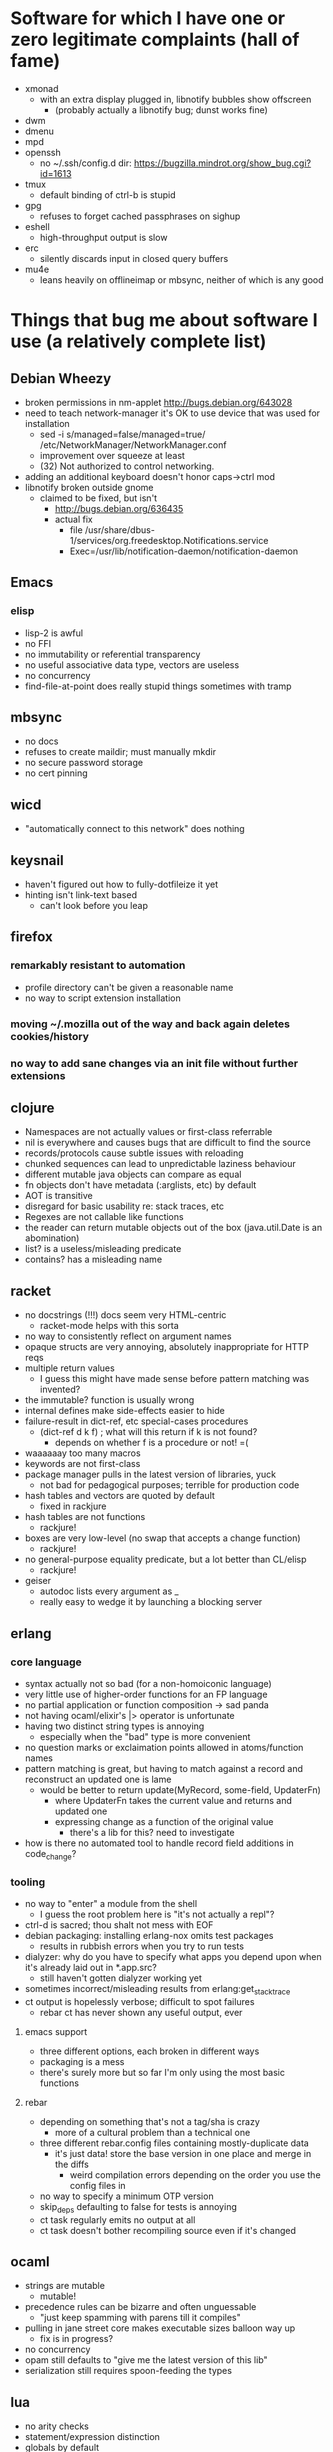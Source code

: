 * Software for which I have one or zero legitimate complaints (hall of fame)
  - xmonad
    - with an extra display plugged in, libnotify bubbles show offscreen
      - (probably actually a libnotify bug; dunst works fine)
  - dwm
  - dmenu
  - mpd
  - openssh
    - no ~/.ssh/config.d dir: https://bugzilla.mindrot.org/show_bug.cgi?id=1613
  - tmux
    - default binding of ctrl-b is stupid
  - gpg
    - refuses to forget cached passphrases on sighup
  - eshell
    - high-throughput output is slow
  - erc
    - silently discards input in closed query buffers
  - mu4e
    - leans heavily on offlineimap or mbsync, neither of which is any good
* Things that bug me about software I use (a relatively complete list)
** Debian Wheezy
   - broken permissions in nm-applet
     http://bugs.debian.org/643028
   - need to teach network-manager it's OK to use device that was used for installation
     - sed -i s/managed=false/managed=true/ /etc/NetworkManager/NetworkManager.conf
     - improvement over squeeze at least
     - (32) Not authorized to control networking.
   - adding an additional keyboard doesn't honor caps->ctrl mod
   - libnotify broken outside gnome
     - claimed to be fixed, but isn't
       - http://bugs.debian.org/636435
       - actual fix
         - file /usr/share/dbus-1/services/org.freedesktop.Notifications.service
         - Exec=/usr/lib/notification-daemon/notification-daemon
** Emacs
*** elisp
   - lisp-2 is awful
   - no FFI
   - no immutability or referential transparency
   - no useful associative data type, vectors are useless
   - no concurrency
   - find-file-at-point does really stupid things sometimes with tramp
** mbsync
   - no docs
   - refuses to create maildir; must manually mkdir
   - no secure password storage
   - no cert pinning
** wicd
   - "automatically connect to this network" does nothing
** keysnail
   - haven't figured out how to fully-dotfileize it yet
   - hinting isn't link-text based
     - can't look before you leap
** firefox
*** remarkably resistant to automation
    - profile directory can't be given a reasonable name
    - no way to script extension installation
*** moving ~/.mozilla out of the way and back again deletes cookies/history
*** no way to add sane changes via an init file without further extensions
** clojure
   - Namespaces are not actually values or first-class referrable
   - nil is everywhere and causes bugs that are difficult to find the source
   - records/protocols cause subtle issues with reloading
   - chunked sequences can lead to unpredictable laziness behaviour
   - different mutable java objects can compare as equal
   - fn objects don't have metadata (:arglists, etc) by default
   - AOT is transitive
   - disregard for basic usability re: stack traces, etc
   - Regexes are not callable like functions
   - the reader can return mutable objects out of the box (java.util.Date is an abomination)
   - list? is a useless/misleading predicate
   - contains? has a misleading name
** racket
   - no docstrings (!!!) docs seem very HTML-centric
     - racket-mode helps with this sorta
   - no way to consistently reflect on argument names
   - opaque structs are very annoying, absolutely inappropriate for HTTP reqs
   - multiple return values
     - I guess this might have made sense before pattern matching was invented?
   - the immutable? function is usually wrong
   - internal defines make side-effects easier to hide
   - failure-result in dict-ref, etc special-cases procedures
     - (dict-ref d k f) ; what will this return if k is not found?
       - depends on whether f is a procedure or not! =(
   - waaaaaay too many macros
   - keywords are not first-class
   - package manager pulls in the latest version of libraries, yuck
     - not bad for pedagogical purposes; terrible for production code
   - hash tables and vectors are quoted by default
     - fixed in rackjure
   - hash tables are not functions
     - rackjure!
   - boxes are very low-level (no swap that accepts a change function)
     - rackjure!
   - no general-purpose equality predicate, but a lot better than CL/elisp
     - rackjure!
   - geiser
     - autodoc lists every argument as _
     - really easy to wedge it by launching a blocking server
** erlang
*** core language
    - syntax actually not so bad (for a non-homoiconic language)
    - very little use of higher-order functions for an FP language
    - no partial application or function composition -> sad panda
    - not having ocaml/elixir's |> operator is unfortunate
    - having two distinct string types is annoying
      - especially when the "bad" type is more convenient
    - no question marks or exclaimation points allowed in atoms/function names
    - pattern matching is great, but having to match against a record and reconstruct an updated one is lame
      - would be better to return update(MyRecord, some-field, UpdaterFn)
        - where UpdaterFn takes the current value and returns and updated one
        - expressing change as a function of the original value
          - there's a lib for this? need to investigate
    - how is there no automated tool to handle record field additions in code_change?
*** tooling
    - no way to "enter" a module from the shell
      - I guess the root problem here is "it's not actually a repl"?
    - ctrl-d is sacred; thou shalt not mess with EOF
    - debian packaging: installing erlang-nox omits test packages
      - results in rubbish errors when you try to run tests
    - dialyzer: why do you have to specify what apps you depend upon when it's already laid out in *.app.src?
      - still haven't gotten dialyzer working yet
    - sometimes incorrect/misleading results from erlang:get_stacktrace
    - ct output is hopelessly verbose; difficult to spot failures
      - rebar ct has never shown any useful output, ever
**** emacs support
     - three different options, each broken in different ways
     - packaging is a mess
     - there's surely more but so far I'm only using the most basic functions
**** rebar
     - depending on something that's not a tag/sha is crazy
       - more of a cultural problem than a technical one
     - three different rebar.config files containing mostly-duplicate data
       - it's just data! store the base version in one place and merge in the diffs
         - weird compilation errors depending on the order you use the config files in
     - no way to specify a minimum OTP version
     - skip_deps defaulting to false for tests is annoying
     - ct task regularly emits no output at all
     - ct task doesn't bother recompiling source even if it's changed
** ocaml
   - strings are mutable
     - mutable!
   - precedence rules can be bizarre and often unguessable
     - "just keep spamming with parens till it compiles"
   - pulling in jane street core makes executable sizes balloon way up
    - fix is in progress?
   - no concurrency
   - opam still defaults to "give me the latest version of this lib"
   - serialization still requires spoon-feeding the types
** lua
   - no arity checks
   - statement/expression distinction
   - globals by default
   - multiple return values
   - nil is everywhere
   - tables print opaquely
   - the repl completely buggers up when you enter expressions
   - explicit return
*** my ideal compile-to-lua language:
    - optionally-disablable arity checks
    - no statements, implicit return
    - let ... in
    - pattern matching
    - any non-whitespace characters allowed in identifiers
      - dashes in the middle of identifiers should be allowed
        - otherwise you're optimizing for obfuscation (subtraction without spaces)
    - pretty-printer in the repl (lua-repl has this already)
